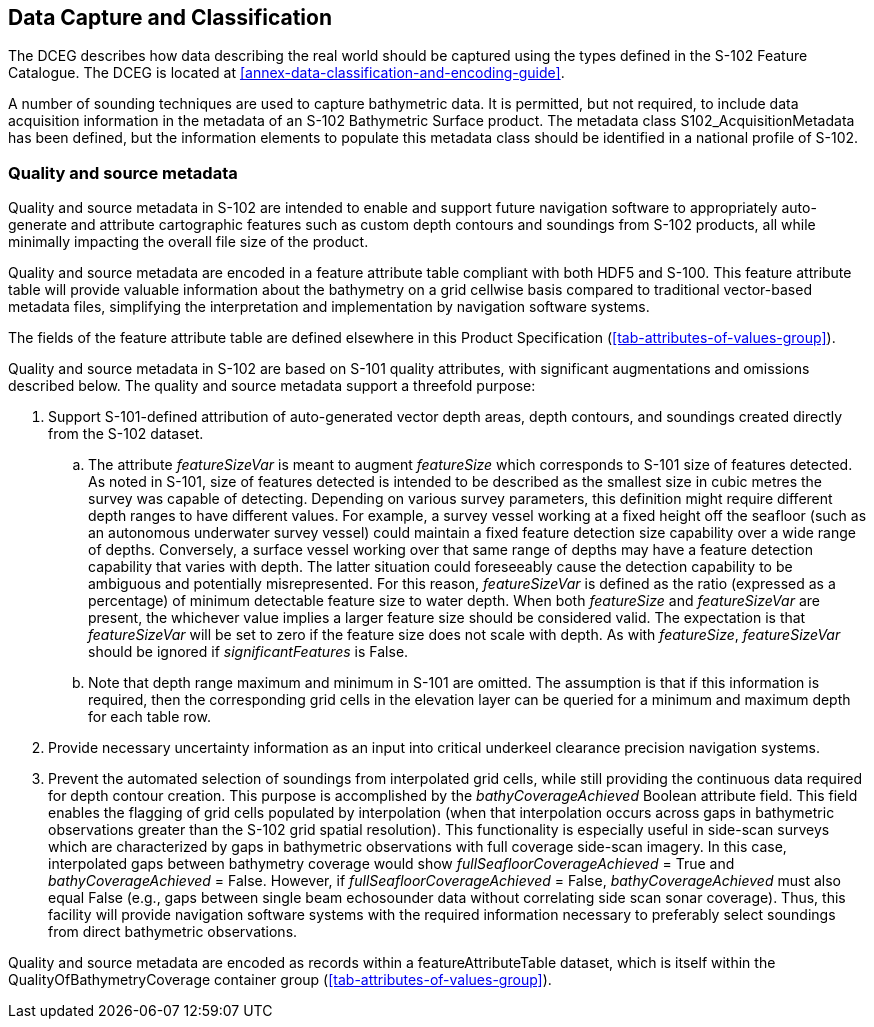 
== Data Capture and Classification
The DCEG describes how data describing the real world should be captured using the types defined in the S-102 Feature Catalogue. The DCEG is located at <<annex-data-classification-and-encoding-guide>>.

A number of sounding techniques are used to capture bathymetric data. It is permitted, but not required, to include data acquisition information in the metadata of an S-102 Bathymetric Surface product. The metadata class S102_AcquisitionMetadata has been defined, but the information elements to populate this metadata class should be identified in a national profile of S-102.

[[qualityAndSourceMetadata]]
=== Quality and source metadata

Quality and source metadata in S-102 are intended to enable and support future navigation software to appropriately auto-generate and attribute cartographic features such as custom depth contours and soundings from S-102 products, all while minimally impacting the overall file size of the product.

Quality and source metadata are encoded in a feature attribute table compliant with both HDF5 and S-100. This feature attribute table will provide valuable information about the bathymetry on a grid cellwise basis compared to traditional vector-based metadata files, simplifying the interpretation and implementation by navigation software systems.

The fields of the feature attribute table are defined elsewhere in this Product Specification (<<tab-attributes-of-values-group>>).

Quality and source metadata in S-102 are based on S-101 quality attributes, with significant augmentations and omissions described below. The quality and source metadata support a threefold purpose:

. Support S-101-defined attribution of auto-generated vector depth areas, depth contours, and soundings created directly from the S-102 dataset.

.. The attribute _featureSizeVar_ is meant to augment _featureSize_ which corresponds to S-101 size of features detected. As noted in S-101, size of features detected is intended to be described as the smallest size in cubic metres the survey was capable of detecting. Depending on various survey parameters, this definition might require different depth ranges to have different values. For example, a survey vessel working at a fixed height off the seafloor (such as an autonomous underwater survey vessel) could maintain a fixed feature detection size capability over a wide range of depths. Conversely, a surface vessel working over that same range of depths may have a feature detection capability that varies with depth. The latter situation could foreseeably cause the detection capability to be ambiguous and potentially misrepresented. For this reason, _featureSizeVar_ is defined as the ratio (expressed as a percentage) of minimum detectable feature size to water depth. When both _featureSize_ and _featureSizeVar_ are present, the whichever value implies a larger feature size should be considered valid. The expectation is that _featureSizeVar_ will be set to zero if the feature size does not scale with depth. As with _featureSize_, _featureSizeVar_ should be ignored if _significantFeatures_ is False.

.. Note that depth range maximum and minimum in S-101 are omitted. The assumption is that if this information is required, then the corresponding grid cells in the elevation layer can be queried for a minimum and maximum depth for each table row.

. Provide necessary uncertainty information as an input into critical underkeel clearance precision navigation systems.

. Prevent the automated selection of soundings from interpolated grid cells, while still providing the continuous data required for depth contour creation. This purpose is accomplished by the _bathyCoverageAchieved_ Boolean attribute field. This field enables the flagging of grid cells populated by interpolation (when that interpolation occurs across gaps in bathymetric observations greater than the S-102 grid spatial resolution). This functionality is especially useful in side-scan surveys which are characterized by gaps in bathymetric observations with full coverage side-scan imagery. In this case, interpolated gaps between bathymetry coverage would show _fullSeafloorCoverageAchieved_ = True and _bathyCoverageAchieved_ = False. However, if _fullSeafloorCoverageAchieved_ = False, _bathyCoverageAchieved_ must also equal False (e.g., gaps between single beam echosounder data without correlating side scan sonar coverage). Thus, this facility will provide navigation software systems with the required information necessary to preferably select soundings from direct bathymetric observations.

Quality and source metadata are encoded as records within a featureAttributeTable dataset, which is itself within the QualityOfBathymetryCoverage container group (<<tab-attributes-of-values-group>>).
